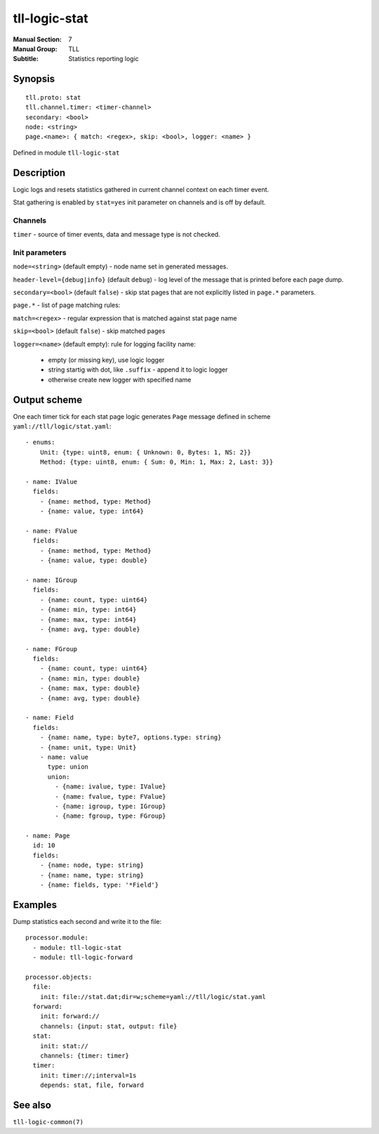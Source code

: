 tll-logic-stat
==============

:Manual Section: 7
:Manual Group: TLL
:Subtitle: Statistics reporting logic

Synopsis
--------

::

    tll.proto: stat
    tll.channel.timer: <timer-channel>
    secondary: <bool>
    node: <string>
    page.<name>: { match: <regex>, skip: <bool>, logger: <name> }

Defined in module ``tll-logic-stat``

Description
-----------

Logic logs and resets statistics gathered in current channel context on each timer event.

Stat gathering is enabled by ``stat=yes`` init parameter on channels and is off by default.

Channels
~~~~~~~~

``timer`` - source of timer events, data and message type is not checked.

Init parameters
~~~~~~~~~~~~~~~

``node=<string>`` (default empty) - node name set in generated messages.

``header-level={debug|info}`` (default ``debug``) - log level of the message that is printed before
each page dump.

``secondary=<bool>`` (default ``false``) - skip stat pages that are not explicitly listed in
``page.*`` parameters.

``page.*`` - list of page matching rules:

``match=<regex>`` - regular expression that is matched against stat page name

``skip=<bool>`` (default ``false``) - skip matched pages

``logger=<name>`` (default empty): rule for logging facility name:

 - empty (or missing key), use logic logger
 - string startig with dot, like ``.suffix`` - append it to logic logger
 - otherwise create new logger with specified name

Output scheme
-------------

One each timer tick for each stat page logic generates ``Page`` message defined in scheme
``yaml://tll/logic/stat.yaml``:

::

  - enums:
      Unit: {type: uint8, enum: { Unknown: 0, Bytes: 1, NS: 2}}
      Method: {type: uint8, enum: { Sum: 0, Min: 1, Max: 2, Last: 3}}

  - name: IValue
    fields:
      - {name: method, type: Method}
      - {name: value, type: int64}

  - name: FValue
    fields:
      - {name: method, type: Method}
      - {name: value, type: double}

  - name: IGroup
    fields:
      - {name: count, type: uint64}
      - {name: min, type: int64}
      - {name: max, type: int64}
      - {name: avg, type: double}

  - name: FGroup
    fields:
      - {name: count, type: uint64}
      - {name: min, type: double}
      - {name: max, type: double}
      - {name: avg, type: double}

  - name: Field
    fields:
      - {name: name, type: byte7, options.type: string}
      - {name: unit, type: Unit}
      - name: value
        type: union
        union:
          - {name: ivalue, type: IValue}
          - {name: fvalue, type: FValue}
          - {name: igroup, type: IGroup}
          - {name: fgroup, type: FGroup}

  - name: Page
    id: 10
    fields:
      - {name: node, type: string}
      - {name: name, type: string}
      - {name: fields, type: '*Field'}

Examples
--------

Dump statistics each second and write it to the file:

::

  processor.module:
    - module: tll-logic-stat
    - module: tll-logic-forward

  processor.objects:
    file:
      init: file://stat.dat;dir=w;scheme=yaml://tll/logic/stat.yaml
    forward:
      init: forward://
      channels: {input: stat, output: file}
    stat:
      init: stat://
      channels: {timer: timer}
    timer:
      init: timer://;interval=1s
      depends: stat, file, forward

See also
--------

``tll-logic-common(7)``

..
    vim: sts=2 sw=2 et tw=100
